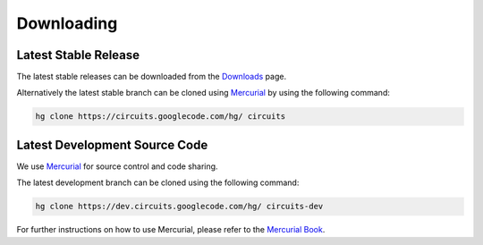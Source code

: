 Downloading
===========

Latest Stable Release
---------------------

The latest stable releases can be downloaded from the
`Downloads <https://code.google.com/p/circuits/downloads/>`_ page.

Alternatively the latest stable branch can be cloned
using `Mercurial <http://mercurial.selenic.com/>`_
by using the following command:

.. code-block:: sh
   
   hg clone https://circuits.googlecode.com/hg/ circuits
   
Latest Development Source Code
------------------------------

We use `Mercurial <http://mercurial.selenic.com/>`_ for source control
and code sharing.

The latest development branch can be cloned using the following command:

.. code-block:: sh
   
   hg clone https://dev.circuits.googlecode.com/hg/ circuits-dev
   
For further instructions on how to use Mercurial, please refer to the
`Mercurial Book <http://mercurial.selenic.com/wiki/MercurialBook>`_.
